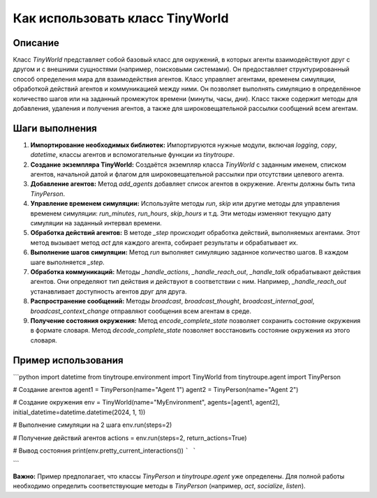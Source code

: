 Как использовать класс TinyWorld
========================================================================================

Описание
-------------------------
Класс `TinyWorld` представляет собой базовый класс для окружений, в которых агенты взаимодействуют друг с другом и с внешними сущностями (например, поисковыми системами). Он предоставляет структурированный способ определения мира для взаимодействия агентов.  Класс управляет агентами, временем симуляции, обработкой действий агентов и коммуникацией между ними.  Он позволяет выполнять симуляцию в определённое количество шагов или на заданный промежуток времени (минуты, часы, дни).  Класс также содержит методы для добавления, удаления и получения агентов, а также для широковещательной рассылки сообщений всем агентам.

Шаги выполнения
-------------------------
1. **Импортирование необходимых библиотек:** Импортируются нужные модули, включая `logging`, `copy`, `datetime`, классы агентов и вспомогательные функции из `tinytroupe`.

2. **Создание экземпляра TinyWorld:** Создаётся экземпляр класса `TinyWorld` с заданным именем, списком агентов, начальной датой и флагом для широковещательной рассылки при отсутствии целевого агента.

3. **Добавление агентов:** Метод `add_agents` добавляет список агентов в окружение.  Агенты должны быть типа `TinyPerson`.

4. **Управление временем симуляции:** Используйте методы `run`, `skip` или другие методы для управления временем симуляции: `run_minutes`, `run_hours`, `skip_hours` и т.д.  Эти методы изменяют текущую дату симуляции на заданный интервал времени.

5. **Обработка действий агентов:** В методе `_step` происходит обработка действий, выполняемых агентами.  Этот метод вызывает метод `act` для каждого агента, собирает результаты и обрабатывает их.

6. **Выполнение шагов симуляции:** Метод `run` выполняет симуляцию заданное количество шагов. В каждом шаге выполняется `_step`.

7. **Обработка коммуникаций:**  Методы `_handle_actions`, `_handle_reach_out`, `_handle_talk` обрабатывают действия агентов. Они определяют тип действия и действуют в соответствии с ним.  Например, `_handle_reach_out` устанавливает доступность агентов друг для друга.

8. **Распространение сообщений:** Методы `broadcast`, `broadcast_thought`, `broadcast_internal_goal`, `broadcast_context_change` отправляют сообщения всем агентам в среде.

9. **Получение состояния окружения:**  Метод `encode_complete_state` позволяет сохранить состояние окружения в формате словаря.  Метод `decode_complete_state` позволяет восстановить состояние окружения из этого словаря.


Пример использования
-------------------------
```python
import datetime
from tinytroupe.environment import TinyWorld
from tinytroupe.agent import TinyPerson

# Создание агентов
agent1 = TinyPerson(name="Agent 1")
agent2 = TinyPerson(name="Agent 2")

# Создание окружения
env = TinyWorld(name="MyEnvironment", agents=[agent1, agent2], initial_datetime=datetime.datetime(2024, 1, 1))

# Выполнение симуляции на 2 шага
env.run(steps=2)

# Получение действий агентов
actions = env.run(steps=2, return_actions=True)

# Вывод состояния
print(env.pretty_current_interactions())
```
```


```

**Важно:** Пример предполагает, что классы `TinyPerson` и `tinytroupe.agent` уже определены.  Для полной работы необходимо определить соответствующие методы в `TinyPerson` (например, `act`, `socialize`, `listen`).